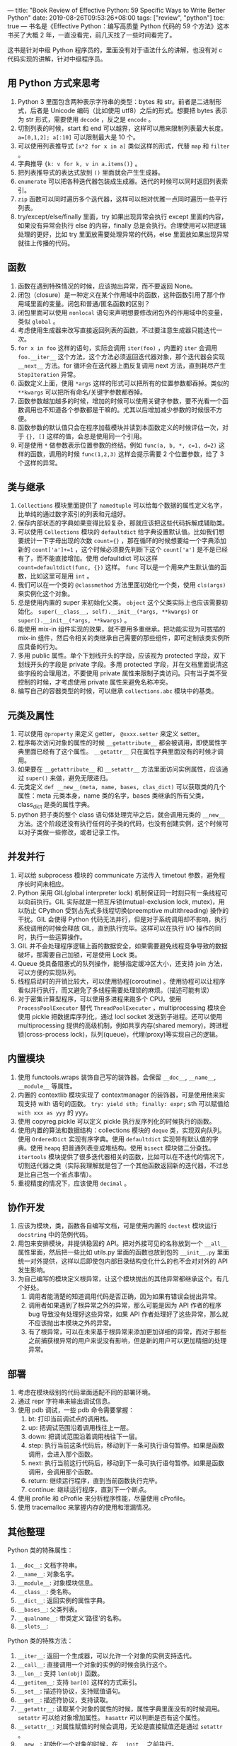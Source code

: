 ---
title: "Book Review of Effective Python: 59 Specific Ways to Write Better Python"
date: 2019-08-26T09:53:26+08:00
tags: ["review", "python"]
toc: true
---
书名是《Effective Python：编写高质量 Python 代码的 59 个方法》这本书买了大概 2 年，一直没看完，前几天找了一些时间看完了。

这书是针对中级 Python 程序员的，里面没有对于语法什么的讲解，也没有对 c 代码实现的讲解，针对中级程序员。

** 用 Python 方式来思考

1. Python 3 里面包含两种表示字符串的类型：bytes 和 str。前者是二进制形式，后者是 Unicode 编码（比如使用 utf8）之后的形式。想要把 bytes 表示为 str 形式，需要使用 =decode= ，反之是 =encode= 。
2. 切割列表的时候，start 和 end 可以越界，这样可以用来限制列表最大长度。 ~a=[0,1,2]; a[:10]~ 可以限制最大是 10 个。
3. 可以使用列表推导式 ~[x*2 for x in a]~ 类似这样的形式，代替 ~map~ 和 ~filter~ 。
4. 字典推导 ~{k: v for k, v in a.items()}~ 。
5. 把列表推导式的表达式放到 ~()~ 里面就会产生生成器。
6. ~enumerate~ 可以把各种迭代器包装成生成器。迭代的时候可以同时返回列表索引。
7. ~zip~ 函数可以同时遍历多个迭代器，这样可以相对优雅一点同时遍历一些平行列表。
8. try/except/else/finally 里面，try 如果出现异常会执行 except 里面的内容，如果没有异常会执行 else 的内容，finally 总是会执行。合理使用可以把逻辑处理的更好，比如 try 里面放需要处理异常的代码，else 里面放如果出现异常就往上传播的代码。

** 函数

1. 函数在遇到特殊情况的时候，应该抛出异常，而不要返回 None。
2. 闭包（closure）是一种定义在某个作用域中的函数，这种函数引用了那个作用域里面的变量。闭包和普通/匿名函数的区别？
3. 闭包里面可以使用 ~nonlocal~ 语句来声明想要修改闭包外的作用域中的变量，类似 ~global~ 。
4. 考虑使用生成器来改写直接返回列表的函数，不过要注意生成器只能迭代一次。
5. ~for x in foo~ 这样的语句，实际会调用 ~iter(foo)~ ，内置的 ~iter~ 会调用 ~foo.__iter__~ 这个方法，这个方法必须返回迭代器对象，那个迭代器会实现 ~__next__~ 方法。for 循环会在迭代器上面反复调用 next 方法，直到耗尽产生 ~StopIteration~ 异常。
6. 函数定义上面，使用 ~*args~ 这样的形式可以把所有的位置参数都吞掉。类似的 ~**kwargs~ 可以把所有命名/关键字参数都吞掉。
7. 函数参数越加越多的时候，增加的时候可以使用关键字参数，要不光看一个函数调用也不知道各个参数都是干嘛的。尤其以后增加减少参数的时候很不方便。
8. 函数参数的默认值只会在程序加载模块并读到本函数定义的时候评估一次，对于 ~{}, []~ 这样的值，会总是使用同一个引用。
9. 可是使用 ~*~ 做参数表示位置参数的终结。例如 ~func(a, b, *, c=1, d=2)~ 这样的函数，调用的时候 ~func(1,2,3)~ 这样会提示需要 2 个位置参数，给了 3 个这样的异常。

** 类与继承

1. ~Collections~ 模块里面提供了 ~namedtuple~ 可以给每个数据的属性定义名字，比单纯的通过数字索引的列表和元组好。
2. 保存内部状态的字典如果变得比较复杂，那就应该把这些代码拆解成辅助类。
3. 可以使用 ~Collections~ 模块的 ~defaultdict~ 给字典设置默认值。比如我们想要统计一下字母出现的次数 ~count={}~ ，那在循环的时候想要给一个字典添加新的 ~count['a']+=1~ ，这个时候必须要先判断下这个 ~count['a']~ 是不是已经有了，而不能直接增加。使用 defaultdict 可以这样 ~count=defaultdict(func, {})~ 这样。 ~func~ 可以是一个用来产生默认值的函数，比如这里可是用 ~int~ 。
4. 我们可以在一个类的 ~@classmethod~ 方法里面初始化一个类，使用 ~cls(args)~ 来实例化这个对象。
5. 总是使用内置的 super 来初始化父类。 ~object~ 这个父类实际上也应该需要初始化。 ~super(__class__, self).__init__(*args, **kwargs)~ or ~super().__init__(*args, **kwargs)~ 。
6. 能使用 mix-in 组件实现的效果，就不要用多重继承。把功能实现为可拔插的 mix-in 组件，然后令相关的类继承自己需要的那些组件，即可定制该类实例所应具备的行为。
7. 多用 public 属性。单个下划线开头的字段，应该视为 protected 字段，双下划线开头的字段是 private 字段。多用 protected 字段，并在文档里面说清这些字段的合理用法，不要使用 private 属性来限制子类访问。只有当子类不受控制的时候，才考虑使用 private 属性来避免名称冲突。
8. 编写自己的容器类型的时候，可以继承 ~collections.abc~ 模块中的基类。

** 元类及属性

1. 可以使用 ~@property~ 来定义 getter， ~@xxxx.setter~ 来定义 setter。
2. 程序每次访问对象的属性的时候 ~__getattribute__~ 都会被调用，即使属性字典里面已经有了这个属性。 ~__getattr__~ 只在属性字典里面没有的时候才调用。
3. 如果要在 ~__getattribute__~ 和 ~__setattr__~ 方法里面访问实例属性，应该通过 ~super()~ 来做，避免无限递归。
4. 元类定义 ~def __new__(meta, name, bases, clas_dict)~ 可以获取类的几个属性：meta 元类本身，name 类的名字，bases 类继承的所有父类，class_dict 是类的属性字典。
5. python 把子类的整个 class 语句体处理完毕之后，就会调用元类的 ~__new__~ 方法。这个阶段还没有执行任何的子类的代码，也没有创建实例，这个时候可以对子类做一些修改，或者记录工作。

** 并发并行

1. 可以给 subprocess 模块的 communicate 方法传入 timetout 参数，避免程序长时间未相应。
2. Python 采用 GIL(global interpreter lock) 机制保证同一时刻只有一条线程可以向前执行。GIL 实际就是一把互斥锁(mutual-exclusion lock, mutex)，用以防止 CPython 受到占先式多线程切换(preemptive multithreading) 操作的干扰。GIL 会使得 Python 代码无法并行，但是对于系统调用却不影响，执行系统调用的时候会释放 GIL，直到执行完毕。这样可以在执行 I/O 操作的同时，执行一些运算操作。
3. GIL 并不会处理程序逻辑上面的数据安全，如果需要避免线程竞争导致的数据破坏，那需要自己加锁，可是使用 Lock 类。
4. Queue 类具备阻塞式的队列操作，能够指定缓冲区大小，还支持 join 方法，可以方便的实现队列。
5. 线程启动时的开销比较大，可以使用协程(coroutine) 。使用协程可以让程序看似并行执行，而又避免了多线程需要处理锁的麻烦。（描述可能有误）
6. 对于密集计算型程序，可以使用多进程来跑多个 CPU。使用 ~ProcessPoolExecutor~ 替代 ~ThreadPoolExecutor~ ，multiprocessing 模块会使用 pickle 把数据库序列化，通过 locl socket 发送到子进程。还可以使用 multiprocessing 提供的高级机制，例如共享内存(shared memory)，跨进程锁(cross-process lock)，队列(queue)，代理(proxy)等实现自己的逻辑。

** 内置模块

1. 使用 functools.wraps 装饰自己写的装饰器。会保留 ~__doc__~, ~__name__~, ~__module__~ 等属性。
2. 内置的 contextlib 模块实现了 contextmanager 的装饰器，可是使用他来实现支持 with 语句的函数。 ~try: yield sth; finally: expr;~ sth 可以赋值给 ~with xxx as yyy~ 的 yyy。
3. 使用 copyreg.pickle 可以定义 pickle 执行反序列化的时候执行的函数。
4. 使用内置的算法和数据结构：collections 模块的 ~deque~ 类，实现双向队列。使用 ~OrderedDict~ 实现有序字典。使用 ~defaultdict~ 实现带有默认值的字典。使用 ~heapq~ 把普通列表变成堆结构。使用 ~bisect~ 模块做二分查找。 ~itertools~ 模块提供了很多迭代器相关的函数，比如可以在不迭代的情况下，切割迭代器之类（实际我理解就是包了一个其他函数返回新的迭代器，不过总是比自己包一个省点事情）。
5. 重视精度的情况下，应该使用 ~decimal~ 。

** 协作开发

1. 应该为模块，类，函数各自编写文档，可是使用内置的 ~doctest~ 模块运行 ~docstring~ 中的范例代码。
2. 用包来安排模块，并提供稳固的 API。把对外接可见的名称放到一个 ~__all__~ 属性里面，然后把一些比如 utils.py 里面的函数也放到包的 ~__init__.py~ 里面统一对外提供，这样以后即使包内部目录结构变化什么的也不会对对外的 API 发生影响。
3. 为自己编写的模块定义根异常，让这个模块抛出的其他异常都继承这个。有几个好处。
   1. 调用者能清楚的知道调用代码是否正确，因为如果有错误会抛出异常。
   2. 调用者如果遇到了根异常之外的异常，那么可能是因为 API 作者的程序 bug 导致没有处理好这些异常，如果 API 作者处理好了这些异常，那么就不应该抛出本模块之外的异常。
   3. 有了根异常，可以在未来基于根异常来添加更加详细的异常，而对于那些之前捕获根异常的用户来说没有影响，但是新的用户可以更加精细的处理异常。

** 部署

1. 考虑在模块级别的代码里面适配不同的部署环境。
2. 通过 repr 字符串来输出调试信息。
3. 使用 pdb 调试，一些 pdb 命令需要掌握：
   1. bt: 打印当前调试点的调用栈。
   2. up: 把调试范围沿着调用栈往上一层。
   3. down: 把调试范围沿着调用栈往下一层。
   4. step: 执行当前这条代码后，移动到下一条可执行语句暂停。如果是函数调用，会进入那个函数。
   5. next: 执行当前这行代码后，移动到下一条可执行语句暂停。如果是函数调用，会调用那个函数。
   6. return: 继续运行程序，直到当前函数执行完毕。
   7. continue: 继续运行程序，直到下一个断点。
4. 使用 profile 和 cProfile 来分析程序性能，尽量使用 cProfile。
5. 使用 tracemalloc 来掌握内存的使用和泄漏情况。

** 其他整理

Python 类的特殊属性：
1. ~__doc__~: 文档字符串。
2. ~__name__~: 对象名字。
3. ~__module__~: 对象模块信息。
4. ~__class__~: 类名称。
5. ~__dict__~: 返回实例的属性字典。
6. ~__bases__~: 父类列表。
7. ~__qualname__~: 带类定义'路径'的名称。
8. ~__slots__~: 


Python 类的特殊方法：
1. ~__iter__~: 返回一个生成器，可以允许一个对象的实例支持迭代。
2. ~__call__~: 直接调用一个对象的实例的时候会执行这个。
3. ~__len__~: 支持 ~len(obj)~ 函数。
4. ~__getitem__~: 支持 ~bar[0]~ 这样的方式索引。
5. ~__set__~: 描述符协议，支持赋值语句。
6. ~__get__~: 描述符协议，支持读取。
7. ~__getattr__~: 读取某个对象的属性的时候，属性字典里面没有的时候调用。 ~setattr~ 可以给对象增加属性。 ~hasattr~ 可以判断是否有这个属性。
8. ~__setattr__~: 对属性赋值的时候会调用，无论是直接赋值还是通过 ~setattr~ 。
9. ~__new__~: 初始化一个对象的时候，在 ~__init__~ 之前执行。
10. ~__init__~: 初始化一个对象的时候，在 ~__new__~ 之后执行。
11. ~__enter__~:
12. ~__exit__~:
13. ~__repr__~: 返回对象的可打印字符串，对应格式化字符串里面的 ~%r~ 。
14. ~__str__~: 返回对象的字符串表示，对应格式化字符串里面的 ~%s~ 。
15. ~__contains__~:
16. ~__reversed__~: 

发现全列出来太天真了，太多了，[[https://docs.python.org/3/reference/datamodel.html#special-method-names][这里文档里面]]有列一些，不过也不是全部，就不多写了。
